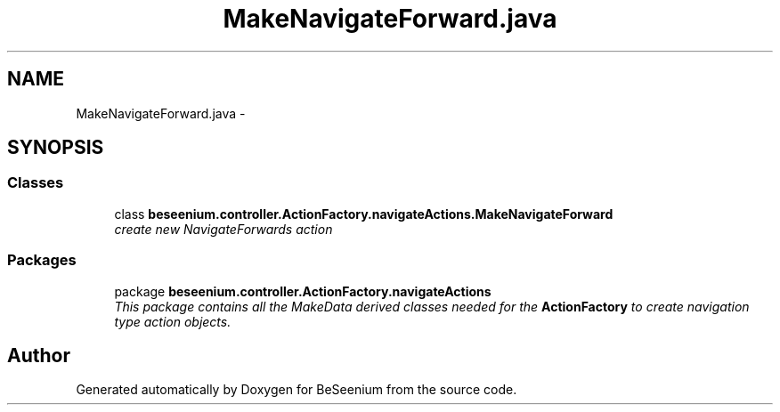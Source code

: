 .TH "MakeNavigateForward.java" 3 "Fri Sep 25 2015" "Version 1.0.0-Alpha" "BeSeenium" \" -*- nroff -*-
.ad l
.nh
.SH NAME
MakeNavigateForward.java \- 
.SH SYNOPSIS
.br
.PP
.SS "Classes"

.in +1c
.ti -1c
.RI "class \fBbeseenium\&.controller\&.ActionFactory\&.navigateActions\&.MakeNavigateForward\fP"
.br
.RI "\fIcreate new NavigateForwards action \fP"
.in -1c
.SS "Packages"

.in +1c
.ti -1c
.RI "package \fBbeseenium\&.controller\&.ActionFactory\&.navigateActions\fP"
.br
.RI "\fIThis package contains all the MakeData derived classes needed for the \fBActionFactory\fP to create navigation type action objects\&. \fP"
.in -1c
.SH "Author"
.PP 
Generated automatically by Doxygen for BeSeenium from the source code\&.
